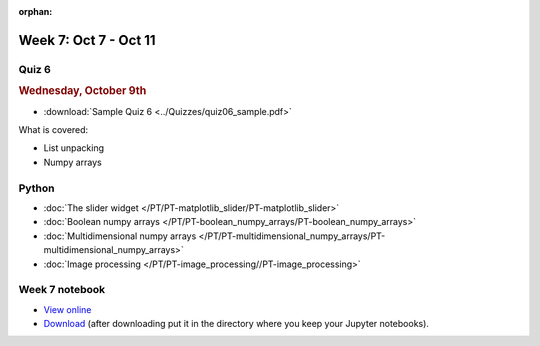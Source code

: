 :orphan:

Week 7: Oct 7 - Oct 11
=======================

Quiz 6
~~~~~~

.. rubric:: Wednesday, October 9th

* :download:`Sample Quiz 6 <../Quizzes/quiz06_sample.pdf>`

What is covered:

* List unpacking
* Numpy arrays

Python
~~~~~~

* :doc:`The slider widget </PT/PT-matplotlib_slider/PT-matplotlib_slider>`
* :doc:`Boolean numpy arrays </PT/PT-boolean_numpy_arrays/PT-boolean_numpy_arrays>`
* :doc:`Multidimensional numpy arrays </PT/PT-multidimensional_numpy_arrays/PT-multidimensional_numpy_arrays>`
* :doc:`Image processing </PT/PT-image_processing//PT-image_processing>`

..
    Comment:
    Project 4
    ~~~~~~~~~
    * :doc:`Tartans </Projects/tartans/tartans>`
    

Week 7 notebook
~~~~~~~~~~~~~~~
- `View online <../_static/weekly_notebooks/week07_notebook.html>`_
- `Download <../_static/weekly_notebooks/week07_notebook.ipynb>`_ (after downloading put it in the directory where you keep your Jupyter notebooks).
